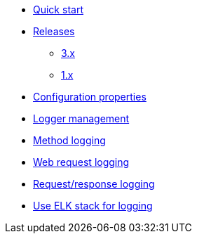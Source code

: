 * xref:index.adoc[Quick start]
* xref:releases/index.adoc[Releases]
** xref:releases/3.x.adoc[3.x]
** xref:releases/1.x.adoc[1.x]

* xref:configuration-properties.adoc[Configuration properties]

* xref:logger-management.adoc[Logger management]
* xref:method-logging.adoc[Method logging]
* xref:request-logging.adoc[Web request logging]
* xref:request-response-logging.adoc[Request/response logging]
* xref:chap-elk.adoc[Use ELK stack for logging]
